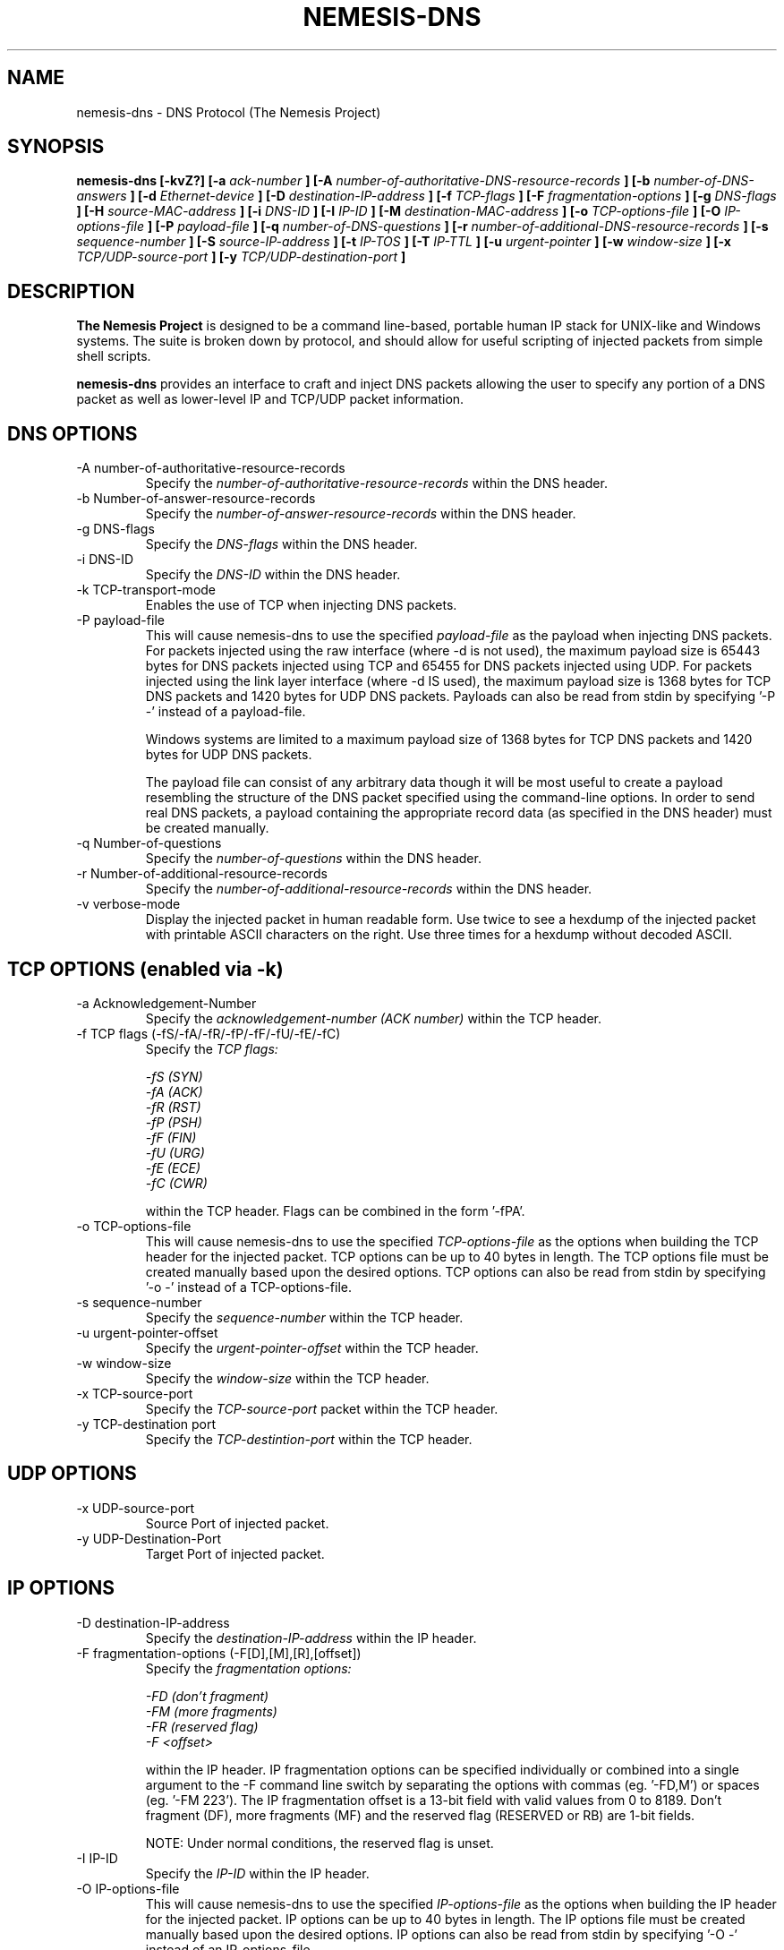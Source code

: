 .\"
.\" $Id: nemesis-dns.1,v 1.1 2003/10/31 21:29:36 jnathan Exp $
.\"
.\" THE NEMESIS PROJECT
.\" Copyright (C) 1999, 2000 , 2001 Mark Grimes <mark@stateful.net>
.\" Copyright (C) 2001 - 2003 Jeff Nathan <jeff@snort.org>
.\"
.TH NEMESIS-DNS 1 "17 May 2003" 
.SH NAME
nemesis-dns \- DNS Protocol (The Nemesis Project)
.SH SYNOPSIS
.B nemesis-dns [-kvZ?] [-a
.I ack-number
.B ] [-A
.I number-of-authoritative-DNS-resource-records
.B ] [-b
.I number-of-DNS-answers
.B ] [-d
.I Ethernet-device
.B ] [-D
.I destination-IP-address
.B ] [-f
.I TCP-flags
.B ] [-F
.I fragmentation-options
.B ] [-g
.I DNS-flags
.B ] [-H
.I source-MAC-address
.B ] [-i
.I DNS-ID
.B ] [-I
.I IP-ID
.B ] [-M
.I destination-MAC-address
.B ] [-o
.I TCP-options-file
.B ] [-O
.I IP-options-file
.B ] [-P
.I payload-file
.B ] [-q
.I number-of-DNS-questions
.B ] [-r
.I number-of-additional-DNS-resource-records
.B ] [-s
.I sequence-number
.B ] [-S
.I source-IP-address
.B ] [-t
.I IP-TOS
.B ] [-T
.I IP-TTL
.B ] [-u
.I urgent-pointer
.B ] [-w
.I window-size
.B ] [-x
.I TCP/UDP-source-port
.B ] [-y
.I TCP/UDP-destination-port
.B ]
.SH DESCRIPTION
.B The Nemesis Project
is designed to be a command line-based, portable human IP stack for UNIX-like 
and Windows systems.  The suite is broken down by protocol, and should allow 
for useful scripting of injected packets from simple shell scripts. 
.PP
.B nemesis-dns
provides an interface to craft and inject DNS packets allowing the user to 
specify any portion of a DNS packet as well as lower-level IP and TCP/UDP 
packet information.
.SH DNS OPTIONS
.IP "-A number-of-authoritative-resource-records"
Specify the
.I number-of-authoritative-resource-records
within the DNS header.
.IP "-b Number-of-answer-resource-records"
Specify the
.I number-of-answer-resource-records
within the DNS header.
.IP "-g DNS-flags"
Specify the
.I DNS-flags
within the DNS header.
.IP "-i DNS-ID"
Specify the
.I DNS-ID
within the DNS header.
.IP "-k TCP-transport-mode"
Enables the use of TCP when injecting DNS packets.
.IP "-P payload-file"
This will cause nemesis-dns to use the specified
.I payload-file
as the payload when injecting DNS packets.  For packets injected using the
raw interface (where \-d is not used), the maximum payload size is 
65443 bytes for DNS packets injected using TCP and 65455 for DNS packets 
injected using UDP.  For packets injected using the link layer interface
(where \-d IS used), the maximum payload size is 1368 bytes for TCP DNS packets
and 1420 bytes for UDP DNS packets.  Payloads can also be read from stdin by 
specifying '\-P \-' instead of a payload-file.

Windows systems are limited to a maximum payload size of 1368 bytes for TCP
DNS packets and 1420 bytes for UDP DNS packets.

The payload file can consist of any arbitrary data though it will be most useful
to create a payload resembling the structure of the DNS packet specified 
using the command-line options.  In order to send real DNS packets, a payload
containing the appropriate record data (as specified in the DNS header)
must be created manually.
.IP "-q Number-of-questions"
Specify the
.I number-of-questions
within the DNS header.
.IP "-r Number-of-additional-resource-records"
Specify the
.I number-of-additional-resource-records
within the DNS header.
.IP "-v verbose-mode"
Display the injected packet in human readable form.  Use twice to see a hexdump
of the injected packet with printable ASCII characters on the right.  Use three
times for a hexdump without decoded ASCII.
.SH TCP OPTIONS (enabled via -k)
.IP "-a Acknowledgement-Number"
Specify the
.I acknowledgement-number (ACK number)
within the TCP header.
.IP "-f TCP flags (-fS/-fA/-fR/-fP/-fF/-fU/-fE/-fC)"
Specify the
.I TCP flags:

.in +.51
.nf
.I -fS (SYN)
.I -fA (ACK)
.I -fR (RST)
.I -fP (PSH)
.I -fF (FIN)
.I -fU (URG)
.I -fE (ECE)
.I -fC (CWR)
.fi
.in -.51

within the TCP header.  Flags can be combined in the form '\-fPA'.
.IP "-o TCP-options-file"
This will cause nemesis-dns to use the specified
.I TCP-options-file
as the options when building the TCP header for the injected packet.  TCP
options can be up to 40 bytes in length.  The TCP options file must be created
manually based upon the desired options.  TCP options can also be read from
stdin by specifying '\-o \-' instead of a TCP-options\-file.
.IP "-s  sequence-number"
Specify the
.I sequence-number
within the TCP header.
.IP "-u urgent-pointer-offset"
Specify the
.I urgent-pointer-offset
within the TCP header.
.IP "-w window-size"
Specify the
.I window-size
within the TCP header.
.IP "-x TCP-source-port"
Specify the
.I TCP-source-port
packet within the TCP header.
.IP "-y TCP-destination port"
Specify the
.I TCP-destintion-port
within the TCP header.
.SH UDP OPTIONS
.IP "-x UDP-source-port"
Source Port of injected packet.
.IP "-y UDP-Destination-Port"
Target Port of injected packet.
.SH IP OPTIONS
.IP "-D destination-IP-address"
Specify the
.I destination-IP-address
within the IP header.
.IP "-F fragmentation-options (-F[D],[M],[R],[offset])"
Specify the
.I fragmentation options:

.in +.51
.nf
.I -FD (don't fragment)
.I -FM (more fragments)
.I -FR (reserved flag)
.I -F <offset>
.fi
.in -.51

within the IP header.  IP fragmentation options can be specified individually 
or combined into a single argument to the \-F command line switch by separating 
the options with commas (eg. '\-FD,M') or spaces (eg. '\-FM 223').  The IP 
fragmentation offset is a 13-bit field with valid values from 0 to 8189.  
Don't fragment (DF), more fragments (MF) and the reserved flag (RESERVED or RB) 
are 1-bit fields.  

NOTE: Under normal conditions, the reserved flag is unset.
.IP "-I IP-ID"
Specify the
.I IP-ID
within the IP header.
.IP "-O IP-options-file"
This will cause nemesis-dns to use the specified
.I IP-options-file
as the options when building the IP header for the injected packet.  IP 
options can be up to 40 bytes in length.  The IP options file must be created
manually based upon the desired options.  IP options can also be read from 
stdin by specifying '\-O \-' instead of an IP\-options\-file.
.IP "-S source-IP-address"
Specify the
.I source-IP-address
within the IP header.
.IP "-t IP-TOS"
Specify the
.I IP-type-of-service (TOS)
within the IP header.  Valid type of service values:

.in +.51
.nf
2  (Minimize monetary cost)
4  (Maximize reliability)
8  (Maximize throughput)
24 (Minimize delay)
.fi
.in -.51

NOTE: Under normal conditions, only one type of service is set within a 
packet.  To specify multiple types, specify the sum of the desired values as
the type of service.
.IP "-T IP-TTL"
Specify the
.I IP-time-to-live (TTL)
within the IP header.
.SH DATA LINK OPTIONS
.IP "-d Ethernet-device"
Specify the name (for UNIX-like systems) or the number (for Windows systems) 
of the
.I Ethernet-device
to use (eg. fxp0, eth0, hme0, 1).
.IP "-H source-MAC-address"
Specify the
.I source-MAC-address
(XX:XX:XX:XX:XX:XX).
.IP "-M destination-MAC-address"
Specify the
.I defination-MAC-address
(XX:XX:XX:XX:XX:XX).
.IP "-Z list-network-interfaces"
Lists the available network interfaces by number for use in link-layer 
injection.

NOTE: This feature is only relevant to Windows systems.
.SH DIAGNOSTICS
Nemesis-dns returns 0 on a successful exit, 1 if it exits on an error.
.SH BUGS
An interface for users to create DNS packet payloads should be created.

Please report at https://github.com/troglobit/nemesis/issues
.SH "AUTHOR"
Mark Grimes <mark@stateful.net> and Jeff Nathan <jeff@snort.org>
.SH "SEE ALSO"
.BR "nemesis-arp(1), nemesis-ethernet(1), nemesis-icmp(1), nemesis-igmp(1), "
.BR "nemesis-ip(1), nemesis-ospf(1), nemesis-rip(1), nemesis-tcp(1), "
.BR "nemesis-udp(1)"
